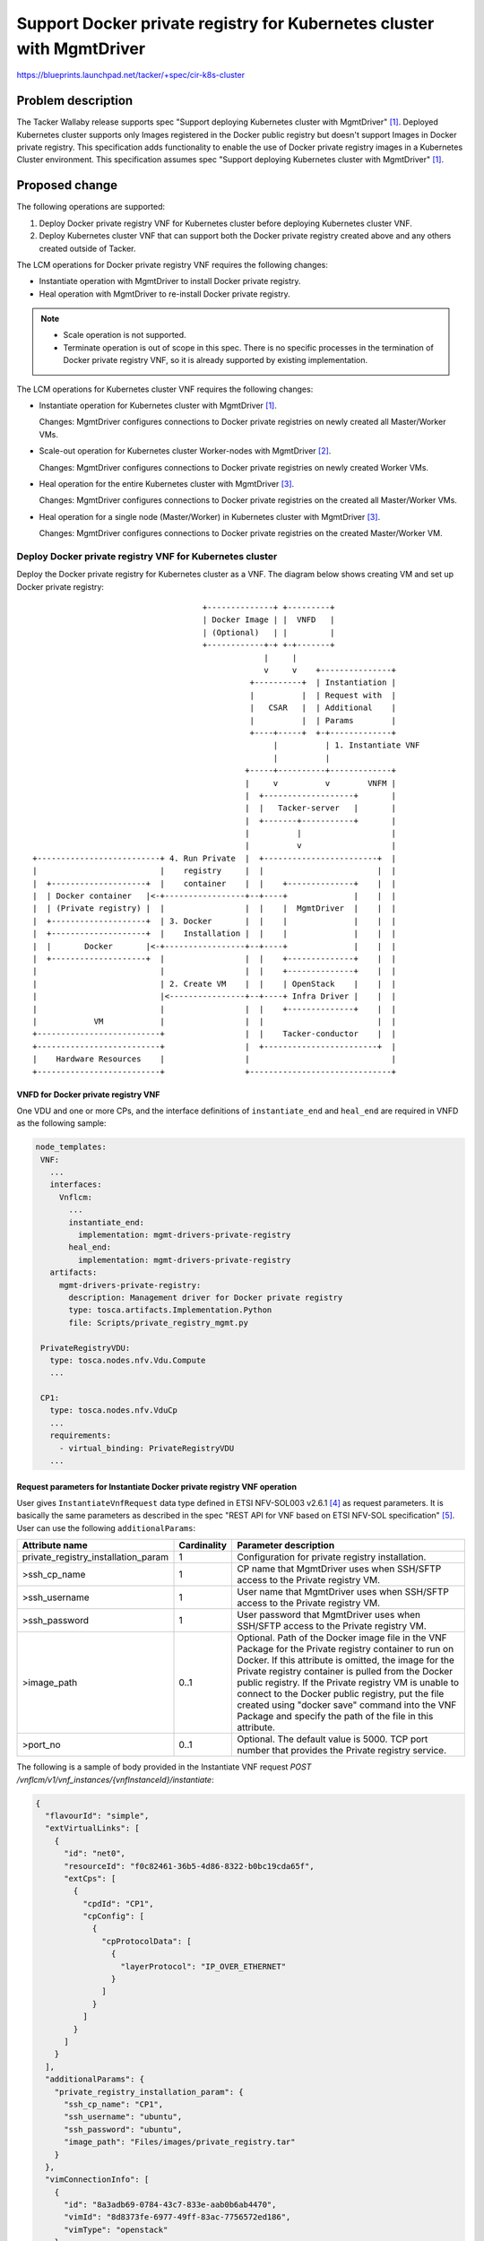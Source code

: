 ======================================================================
Support Docker private registry for Kubernetes cluster with MgmtDriver
======================================================================

https://blueprints.launchpad.net/tacker/+spec/cir-k8s-cluster

Problem description
===================

The Tacker Wallaby release supports spec "Support deploying Kubernetes
cluster with MgmtDriver" [#SPEC-K8S-CLUSTER]_.
Deployed Kubernetes cluster supports only Images registered in the Docker
public registry but doesn't support Images in Docker private registry.
This specification adds functionality to enable the use of Docker private
registry images in a Kubernetes Cluster environment.
This specification assumes spec "Support deploying Kubernetes cluster with
MgmtDriver" [#SPEC-K8S-CLUSTER]_.

Proposed change
===============

The following operations are supported:

#. Deploy Docker private registry VNF for Kubernetes cluster before deploying
   Kubernetes cluster VNF.

#. Deploy Kubernetes cluster VNF that can support both the Docker private
   registry created above and any others created outside of Tacker.

The LCM operations for Docker private registry VNF requires the following
changes:

+ Instantiate operation with MgmtDriver to install Docker private registry.

+ Heal operation with MgmtDriver to re-install Docker private registry.

.. note::

  + Scale operation is not supported.
  + Terminate operation is out of scope in this spec. There is no specific
    processes in the termination of Docker private registry VNF, so it is
    already supported by existing implementation.

The LCM operations for Kubernetes cluster VNF requires the following changes:

+ Instantiate operation for Kubernetes cluster with
  MgmtDriver [#SPEC-K8S-CLUSTER]_.

  Changes: MgmtDriver configures connections to Docker private registries on
  newly created all Master/Worker VMs.

+ Scale-out operation for Kubernetes cluster Worker-nodes with
  MgmtDriver [#SPEC-K8S-SCALE]_.

  Changes: MgmtDriver configures connections to Docker private registries on
  newly created Worker VMs.

+ Heal operation for the entire Kubernetes cluster with
  MgmtDriver [#SPEC-K8S-HEAL]_.

  Changes: MgmtDriver configures connections to Docker private registries on
  the created all Master/Worker VMs.

+ Heal operation for a single node (Master/Worker) in Kubernetes cluster with
  MgmtDriver [#SPEC-K8S-HEAL]_.

  Changes: MgmtDriver configures connections to Docker private registries on
  the created Master/Worker VM.


Deploy Docker private registry VNF for Kubernetes cluster
---------------------------------------------------------

Deploy the Docker private registry for Kubernetes cluster as a VNF.
The diagram below shows creating VM and set up Docker private registry:

::

                                      +--------------+ +---------+
                                      | Docker Image | |  VNFD   |
                                      | (Optional)   | |         |
                                      +------------+-+ +-+-------+
                                                   |     |
                                                   v     v    +---------------+
                                                +----------+  | Instantiation |
                                                |          |  | Request with  |
                                                |   CSAR   |  | Additional    |
                                                |          |  | Params        |
                                                +----+-----+  +-+-------------+
                                                     |          | 1. Instantiate VNF
                                                     |          |
                                               +-----+----------+-------------+
                                               |     v          v        VNFM |
                                               |  +-------------------+       |
                                               |  |   Tacker-server   |       |
                                               |  +-------+-----------+       |
                                               |          |                   |
                                               |          v                   |
  +--------------------------+ 4. Run Private  |  +------------------------+  |
  |                          |    registry     |  |                        |  |
  |  +--------------------+  |    container    |  |    +--------------+    |  |
  |  | Docker container   |<-+-----------------+--+----+              |    |  |
  |  | (Private registry) |  |                 |  |    |  MgmtDriver  |    |  |
  |  +--------------------+  | 3. Docker       |  |    |              |    |  |
  |  +--------------------+  |    Installation |  |    |              |    |  |
  |  |       Docker       |<-+-----------------+--+----+              |    |  |
  |  +--------------------+  |                 |  |    +--------------+    |  |
  |                          |                 |  |    +--------------+    |  |
  |                          | 2. Create VM    |  |    | OpenStack    |    |  |
  |                          |<----------------+--+----+ Infra Driver |    |  |
  |                          |                 |  |    +--------------+    |  |
  |            VM            |                 |  |                        |  |
  +--------------------------+                 |  |    Tacker-conductor    |  |
  +--------------------------+                 |  +------------------------+  |
  |    Hardware Resources    |                 |                              |
  +--------------------------+                 +------------------------------+


VNFD for Docker private registry VNF
^^^^^^^^^^^^^^^^^^^^^^^^^^^^^^^^^^^^

One VDU and one or more CPs, and the interface definitions of
``instantiate_end`` and ``heal_end`` are required in VNFD as the
following sample:

.. code-block:: yaml

   node_templates:
    VNF:
      ...
      interfaces:
        Vnflcm:
          ...
          instantiate_end:
            implementation: mgmt-drivers-private-registry
          heal_end:
            implementation: mgmt-drivers-private-registry
      artifacts:
        mgmt-drivers-private-registry:
          description: Management driver for Docker private registry
          type: tosca.artifacts.Implementation.Python
          file: Scripts/private_registry_mgmt.py

    PrivateRegistryVDU:
      type: tosca.nodes.nfv.Vdu.Compute
      ...

    CP1:
      type: tosca.nodes.nfv.VduCp
      ...
      requirements:
        - virtual_binding: PrivateRegistryVDU
      ...


Request parameters for Instantiate Docker private registry VNF operation
^^^^^^^^^^^^^^^^^^^^^^^^^^^^^^^^^^^^^^^^^^^^^^^^^^^^^^^^^^^^^^^^^^^^^^^^

User gives ``InstantiateVnfRequest`` data type defined in ETSI NFV-SOL003
v2.6.1 [#NFV-SOL003]_ as request parameters.
It is basically the same parameters as described in the spec "REST API for
VNF based on ETSI NFV-SOL specification" [#SPEC-SOL-REST-API]_.
User can use the following ``additionalParams``:

+-------------------------------------+-------------+-------------------------------------------------------------+
| Attribute name                      | Cardinality | Parameter description                                       |
+=====================================+=============+=============================================================+
| private_registry_installation_param | 1           | Configuration for private registry installation.            |
+-------------------------------------+-------------+-------------------------------------------------------------+
| >ssh_cp_name                        | 1           | CP name that MgmtDriver uses when SSH/SFTP access to        |
|                                     |             | the Private registry VM.                                    |
+-------------------------------------+-------------+-------------------------------------------------------------+
| >ssh_username                       | 1           | User name that MgmtDriver uses when SSH/SFTP access to      |
|                                     |             | the Private registry VM.                                    |
+-------------------------------------+-------------+-------------------------------------------------------------+
| >ssh_password                       | 1           | User password that MgmtDriver uses when SSH/SFTP access to  |
|                                     |             | the Private registry VM.                                    |
+-------------------------------------+-------------+-------------------------------------------------------------+
| >image_path                         | 0..1        | Optional. Path of the Docker image file in the VNF Package  |
|                                     |             | for the Private registry container to run on Docker.        |
|                                     |             | If this attribute is omitted, the image for the Private     |
|                                     |             | registry container is pulled from the Docker public         |
|                                     |             | registry.                                                   |
|                                     |             | If the Private registry VM is unable to connect to          |
|                                     |             | the Docker public registry, put the file created using      |
|                                     |             | "docker save" command into the VNF Package and specify      |
|                                     |             | the path of the file in this attribute.                     |
+-------------------------------------+-------------+-------------------------------------------------------------+
| >port_no                            | 0..1        | Optional. The default value is 5000.                        |
|                                     |             | TCP port number that provides the Private registry service. |
+-------------------------------------+-------------+-------------------------------------------------------------+

The following is a sample of body provided in the Instantiate VNF request
`POST /vnflcm/v1/vnf_instances/{vnfInstanceId}/instantiate`:

.. code-block:: json

    {
      "flavourId": "simple",
      "extVirtualLinks": [
        {
          "id": "net0",
          "resourceId": "f0c82461-36b5-4d86-8322-b0bc19cda65f",
          "extCps": [
            {
              "cpdId": "CP1",
              "cpConfig": [
                {
                  "cpProtocolData": [
                    {
                      "layerProtocol": "IP_OVER_ETHERNET"
                    }
                  ]
                }
              ]
            }
          ]
        }
      ],
      "additionalParams": {
        "private_registry_installation_param": {
          "ssh_cp_name": "CP1",
          "ssh_username": "ubuntu",
          "ssh_password": "ubuntu",
          "image_path": "Files/images/private_registry.tar"
        }
      },
      "vimConnectionInfo": [
        {
          "id": "8a3adb69-0784-43c7-833e-aab0b6ab4470",
          "vimId": "8d8373fe-6977-49ff-83ac-7756572ed186",
          "vimType": "openstack"
        }
      ]
    }


Sequence for Instantiate Docker private registry VNF operation
^^^^^^^^^^^^^^^^^^^^^^^^^^^^^^^^^^^^^^^^^^^^^^^^^^^^^^^^^^^^^^

.. seqdiag::

  seqdiag {
    node_width = 80;
    edge_length = 100;

    "Client"
    "Tacker-server"
    "Tacker-conductor"
    "VnfLcmDriver"
    "OpenStackInfraDriver"
    "Heat"
    "MgmtDriver"
    "VnfInstance(Tacker DB)"
    "RemoteCommandExecutor"
    "SFTPClient"

    Client -> "Tacker-server"
      [label = "POST /vnf_instances/{vnfInstanceId}/instantiate"];
    Client <-- "Tacker-server"
      [label = "Response 202 Accepted"];
    "Tacker-server" -> "Tacker-conductor"
      [label = "trigger asynchronous task"];

    "Tacker-conductor" -> "VnfLcmDriver"
      [label = "execute VnfLcmDriver"];
    "VnfLcmDriver" -> "OpenStackInfraDriver"
      [label = "execute OpenStackInfraDriver"];
    "OpenStackInfraDriver" -> "Heat"
      [label = "create stack"];
    "OpenStackInfraDriver" <-- "Heat"
      [label = "return stack id"];
    "VnfLcmDriver" <-- "OpenStackInfraDriver"
      [label = "return instance_id"];

    "VnfLcmDriver" -> "MgmtDriver"
      [label = "instantiate_end"];
    "MgmtDriver" -> "VnfInstance(Tacker DB)"
      [label = "get stack id"];
    "MgmtDriver" <-- "VnfInstance(Tacker DB)"
      [label = ""];
    "MgmtDriver" -> "Heat"
      [label = "get SSH/SFTP IP address using stack id"];
    "MgmtDriver" <-- "Heat"
      [label = ""];
    "MgmtDriver" -> "RemoteCommandExecutor"
      [label = "install Docker on the VM"];
    "MgmtDriver" <-- "RemoteCommandExecutor"
      [label = ""];
    "MgmtDriver" -> "SFTPClient"
      [label = "transfer a Docker image file to the VM if specified by request parameter"];
    "MgmtDriver" <-- "SFTPClient"
      [label = ""];
    "MgmtDriver" -> "RemoteCommandExecutor"
      [label = "run Private registry container on Docker"];
    "MgmtDriver" <-- "RemoteCommandExecutor"
      [label = ""];
    "VnfLcmDriver" <-- "MgmtDriver"
      [label = ""];
    "Tacker-conductor" <-- "VnfLcmDriver"
      [label = ""];

  }

The procedure consists of the following steps as illustrated in
above sequence:

#. Client sends a POST Instantiate VNF request.

#. It is basically the same sequence as described in the "2) Flow of
   Instantiation of
   a VNF instance" chapter of spec "REST API for VNF based on ETSI NFV-SOL
   specification" [#SPEC-SOL-REST-API]_,
   except for the MgmtDriver.

#. The following processes are performed in ``instantiate_end``.

   #. MgmtDriver gets IP address of Private registry VM from Heat.
   #. MgmtDriver installs Docker on Private registry VM.
   #. MgmtDriver transfers a Docker image file to Private registry VM if
      specified by request parameter "image_path".
   #. MgmtDriver uses a Docker image to run Private registry container
      on Docker.

      MgmtDriver uses a command like the following to start the Private
      registry container:

      .. code-block::

         sudo docker run -d -p 5000:5000 -v /home/ubuntu/registry:/var/lib/registry --restart=always --name private_registry registry:latest

      .. note::

        The Docker image name for the Private registry container is
        ``registry``.
        If the request parameter "image_path" is specified, "docker load"
        command is used to load the ``registry`` image from the transferred
        image file.
        If the request parameter "image_path" is omitted, "docker pull"
        command is used to pull the ``registry`` image from the Docker
        public registry.

      .. note::

        The above sample command assumes that the OS of the Private
        registry VM is Ubuntu 20.04.


Heal operation for Docker private registry VNF with MgmtDriver
--------------------------------------------------------------

The diagram below shows the Heal VNF operation for Docker private
registry VNF:

::

                                                    +--------------+
                                                    | Heal Request |
                                                    +-+------------+
                                                      | 1. Heal VNF
                                                      |
                                                +-----+------------------------+
                                                |     v                   VNFM |
                                                |  +-------------------+       |
                                                |  |   Tacker-server   |       |
                                                |  +-------+-----------+       |
                                                |          |                   |
  +--------------------------+                  |          v                   |
  |                          | 5. Run Private   |  +------------------------+  |
  |                          |    registry      |  |                        |  |
  |  +--------------------+  |    container     |  |    +--------------+    |  |
  |  | Docker container   |<-+------------------+--+----+              |    |  |
  |  | (Private registry) |  |                  |  |    |  MgmtDriver  |    |  |
  |  +--------------------+  | 4. Docker        |  |    |              |    |  |
  |  +--------------------+  |    Installation  |  |    |              |    |  |
  |  |       Docker       |<-+------------------+--+----+              |    |  |
  |  +--------------------+  |                  |  |    +--------------+    |  |
  |                          | 3. Create new VM |  |    +--------------+    |  |
  |            VM            |<-----------------+--+----+ OpenStack    |    |  |
  +--------------------------+                  |  |    | Infra Driver |    |  |
                               2. Delete     +--+--+----+              |    |  |
  +--------------------------+    failed VM  |  |  |    +--------------+    |  |
  |            VM            |<--------------+  |  |                        |  |
  +--------------------------+                  |  |    Tacker-conductor    |  |
  +--------------------------+                  |  +------------------------+  |
  |    Hardware Resources    |                  |                              |
  +--------------------------+                  +------------------------------+


VNFD for Heal operation
^^^^^^^^^^^^^^^^^^^^^^^

Same as "VNFD for Docker private registry VNF" chapter.

Request parameters for Heal Docker private registry VNF operation
^^^^^^^^^^^^^^^^^^^^^^^^^^^^^^^^^^^^^^^^^^^^^^^^^^^^^^^^^^^^^^^^^

Same parameters as described in the spec "REST API for VNF based on
ETSI NFV-SOL specification" [#SPEC-SOL-REST-API]_.

Sequence for Heal Docker private registry VNF operation
^^^^^^^^^^^^^^^^^^^^^^^^^^^^^^^^^^^^^^^^^^^^^^^^^^^^^^^

.. seqdiag::

  seqdiag {
    node_width = 80;
    edge_length = 100;

    "Client"
    "Tacker-server"
    "Tacker-conductor"
    "VnfLcmDriver"
    "OpenStackInfraDriver"
    "Heat"
    "MgmtDriver"
    "VnfInstance(Tacker DB)"
    "RemoteCommandExecutor"
    "SFTPClient"

    Client -> "Tacker-server"
      [label = "POST /vnf_instances/{vnfInstanceId}/heal"];
    Client <-- "Tacker-server"
      [label = "Response 202 Accepted"];
    "Tacker-server" -> "Tacker-conductor"
      [label = "trigger asynchronous task"];

    "Tacker-conductor" -> "VnfLcmDriver"
      [label = "execute VnfLcmDriver"];
    "VnfLcmDriver" -> "OpenStackInfraDriver"
      [label = "execute OpenStackInfraDriver"];
    "OpenStackInfraDriver" -> "Heat"
      [label = "resource mark unhealthy"];
    "OpenStackInfraDriver" <-- "Heat"
      [label = ""];
    "OpenStackInfraDriver" -> "Heat"
      [label = "update stack"];
    "OpenStackInfraDriver" <-- "Heat"
      [label = ""];
    "VnfLcmDriver" <-- "OpenStackInfraDriver"
      [label = ""];

    "VnfLcmDriver" -> "MgmtDriver"
      [label = "heal_end"];
    "MgmtDriver" -> "VnfInstance(Tacker DB)"
      [label = "get stack id"];
    "MgmtDriver" <-- "VnfInstance(Tacker DB)"
      [label = ""];
    "MgmtDriver" -> "Heat"
      [label = "get SSH/SFTP IP address using stack id"];
    "MgmtDriver" <-- "Heat"
      [label = ""];
    "MgmtDriver" -> "VnfInstance(Tacker DB)"
      [label = "get additionalParams of Instantiate VNF request"];
    "MgmtDriver" <-- "VnfInstance(Tacker DB)"
      [label = ""];
    "MgmtDriver" -> "RemoteCommandExecutor"
      [label = "install Docker on the VM"];
    "MgmtDriver" <-- "RemoteCommandExecutor"
      [label = ""];
    "MgmtDriver" -> "SFTPClient"
      [label = "transfer a Docker image file to the VM if specified by Instantiate VNF request parameter"];
    "MgmtDriver" <-- "SFTPClient"
      [label = ""];
    "MgmtDriver" -> "RemoteCommandExecutor"
      [label = "run Private registry container on Docker"];
    "MgmtDriver" <-- "RemoteCommandExecutor"
      [label = ""];
    "VnfLcmDriver" <-- "MgmtDriver"
      [label = ""];
    "Tacker-conductor" <-- "VnfLcmDriver"
      [label = ""];

  }

The procedure consists of the following steps as illustrated in
above sequence:

#. Client sends a POST Heal VNF request.

#. It is basically the same sequence as described in the "3) Flow of Heal
   of a VNF instance"
   chapter of spec "REST API for VNF based on ETSI NFV-SOL
   specification" [#SPEC-SOL-REST-API]_,
   except for the MgmtDriver.

#. The following processes are performed in ``heal_end``.

   #. MgmtDriver gets IP address of the new Private registry VM from Heat.
   #. MgmtDriver gets ``additionalParams`` of Instantiate VNF request from
      VnfInstance(Tacker DB).
   #. MgmtDriver installs Docker on the new Private registry VM.
   #. MgmtDriver transfers a Docker image file to the new Private registry VM
      if specified by Instantiate VNF request parameter "image_path".
   #. MgmtDriver uses a Docker image to run the Private registry container
      on Docker.


Deploy Kubernetes cluster VNF that can connect to Docker private registries
---------------------------------------------------------------------------

Add the function to connect to Docker private registries based on
spec "Support deployment Kubernetes cluster with
MgmtDriver" [#SPEC-K8S-CLUSTER]_.

The diagram below shows creating Kubernetes cluster and configure
connections to Docker private registries:

::

                                         +---------+ +---------+
                                         | Cluster | |         |
                                         | Install | |  VNFD   |
                                         | Script  | |         |
                     +----------------+  +-------+-+ +-+-------+
                     | CA certificate +--+       |     |
                     +----------------+  |       v     v
                      +---------------+  |    +----------+  +---------------+
                      | LCM operation |  +--->|          |  | Instantiation |
                      | UserData      +------>|   CSAR   |  | Request with  |
                      +---------------+       |          |  | Additional    |
                         +------------+  +--->|          |  | Params        |
                         | Heat       |  |    +----+-----+  +-+-------------+
                         | Template   +--+         |          | 1. Instantiate VNF
                         | (Base HOT) |            |          |
                         +------------+      +-----+----------+-------------+
                                             |     v          v        VNFM |
                                             |  +------------------+        |
                                             |  |   Tacker-server  |        |
                                             |  +-------+----------+        |
          3. Kubernetes Cluster              |          |                   |
             Installation                    |          v                   |
          4. Configure connections           |  +------------------------+  |
             to Docker private registries    |  |    +--------------+    |  |
          +-------------+--------------------+--+----+  MgmtDriver  |    |  |
          |             |                    |  |    +--------------+    |  |
  +-------+-------------+--------+           |  |                        |  |
  |       |             |        |           |  |                        |  |
  |  +----+-----+  +----+-----+  |           |  |                        |  |
  |  |    v     |  |    v     |  |           |  |    +--------------+    |  |
  |  | +------+ |  | +------+ |  |           |  |    | OpenStack    |    |  |
  |  | |Worker| |  | |Master| |<-+-----------+--+----+ Infra Driver |    |  |
  |  | +------+ |  | +------+ |  | 2. Create |  |    +--------------+    |  |
  |  |    VM    |  |    VM    |  |    VMs    |  |                        |  |
  |  +----------+  +----------+  |           |  |                        |  |
  +------------------------------+           |  |    Tacker-conductor    |  |
  +------------------------------+           |  +------------------------+  |
  |      Hardware Resources      |           |                              |
  +------------------------------+           +------------------------------+


VNFD for Kubernetes cluster VNF
^^^^^^^^^^^^^^^^^^^^^^^^^^^^^^^

No change from user guide "How to use Mgmt Driver for deploying Kubernetes
Cluster" [#USER-GUIDE-K8S-CLUSTER]_.


Request parameters with Docker private registries
^^^^^^^^^^^^^^^^^^^^^^^^^^^^^^^^^^^^^^^^^^^^^^^^^

Add the following attributes to ``additionalParams`` described in the user
guide "How to use Mgmt Driver for deploying Kubernetes
Cluster" [#USER-GUIDE-K8S-CLUSTER]_.

+-----------------------------------+-------------+-------------------------------------------------------------------------------------+
| Attribute name                    | Cardinality | Parameter description                                                               |
+===================================+=============+=====================================================================================+
| k8s_cluster_installation_param    | 1           | Configuration for Kubernetes cluster installation.                                  |
+-----------------------------------+-------------+-------------------------------------------------------------------------------------+
| >private_registry_connection_info | 0..N        | Optional. Configuring to connect to Docker private                                  |
|                                   |             | registries.                                                                         |
+-----------------------------------+-------------+-------------------------------------------------------------------------------------+
| >>connection_type                 | 1           | | Type of connection. Set one of the following values.                              |
|                                   |             | | 0 : HTTP, 1 : HTTPS                                                               |
|                                   |             | | Set to 0 if connecting to the deployed Docker private registry VNF                |
|                                   |             |   or a Docker private registry outside of Tacker over HTTP.                         |
|                                   |             | | Set to 1 if connecting to a Docker private registry outside of Tacker over HTTPS. |
+-----------------------------------+-------------+-------------------------------------------------------------------------------------+
| >>server                          | 1           | Server name of the Docker private registry to connect to.                           |
|                                   |             | For example, "192.168.0.10:5000"                                                    |
+-----------------------------------+-------------+-------------------------------------------------------------------------------------+
| >>username                        | 0..1        | Optional. Username to log in to the Docker private registry.                        |
+-----------------------------------+-------------+-------------------------------------------------------------------------------------+
| >>password                        | 0..1        | Optional. Password to log in to the Docker private registry.                        |
+-----------------------------------+-------------+-------------------------------------------------------------------------------------+
| >>certificate_path                | 0..1        | Optional. The path of the CA certificate file to use for                            |
|                                   |             | HTTPS connection.                                                                   |
+-----------------------------------+-------------+-------------------------------------------------------------------------------------+
| >>hosts_string                    | 0..1        | Optional. String to add to /etc/hosts.                                              |
|                                   |             | The base Kubernetes cluster environment does not have a                             |
|                                   |             | DNS server and must be added to /etc/hosts.                                         |
|                                   |             | The value consists of "<IP address> <FQDN>".                                        |
|                                   |             | For example, "192.168.0.20 registry.example.com"                                    |
+-----------------------------------+-------------+-------------------------------------------------------------------------------------+

The following is a sample of body provided in the Instantiate VNF request
`POST /vnflcm/v1/vnf_instances/{vnfInstanceId}/instantiate`:

.. code-block:: json

    {
      "flavourId": "simple",
      "additionalParams": {
        "k8s_cluster_installation_param": {
          "script_path": "Scripts/install_k8s_cluster.sh",
          "vim_name": "kubernetes_vim",
          "master_node": {
            "aspect_id": "master_instance",
            "ssh_cp_name": "masterNode_CP1",
            "nic_cp_name": "masterNode_CP1",
            "username": "ubuntu",
            "password": "ubuntu",
            "pod_cidr": "192.168.3.0/24",
            "cluster_cidr": "10.199.187.0/24",
            "cluster_cp_name": "masterNode_CP1"
          },
          "worker_node": {
            "aspect_id": "worker_instance",
            "ssh_cp_name": "workerNode_CP2",
            "nic_cp_name": "workerNode_CP2",
            "username": "ubuntu",
            "password": "ubuntu"
          },
          "proxy": {
            "http_proxy": "http://user1:password1@host1:port1",
            "https_proxy": "https://user2:password2@host2:port2",
            "no_proxy": "192.168.246.0/24,10.0.0.1,registry.example.com",
            "k8s_node_cidr": "192.168.0.0/24"
          },
          "private_registry_connection_info": [
            {
              "connection_type": "0",
              "server": "192.168.0.10:5000"
            },
            {
              "connection_type": "1",
              "server": "registry.example.com",
              "username": "user01",
              "password": "user01",
              "certificate_path": "Files/registries/ca.crt",
              "hosts_string": "192.168.0.20 registry.example.com"
            }
          ]
        },
        "lcm-operation-user-data": "./UserData/k8s_cluster_user_data.py",
        "lcm-operation-user-data-class": "KubernetesClusterUserData"
      },
      "extVirtualLinks": [
        {
          "id": "net0_master",
          "resourceId": "f0c82461-36b5-4d86-8322-b0bc19cda65f",
          "extCps": [
            {
              "cpdId": "masterNode_CP1",
              "cpConfig": [
                {
                  "cpProtocolData": [
                    {
                      "layerProtocol": "IP_OVER_ETHERNET"
                    }
                  ]
                }
              ]
            }
          ]
        },
        {
          "id": "net0_worker",
          "resourceId": "f0c82461-36b5-4d86-8322-b0bc19cda65f",
          "extCps": [
            {
              "cpdId": "workerNode_CP2",
              "cpConfig": [
                {
                  "cpProtocolData": [
                    {
                      "layerProtocol": "IP_OVER_ETHERNET"
                    }
                  ]
                }
              ]
            }
          ]
        }
      ],
      "vimConnectionInfo": [
        {
          "id": "8a3adb69-0784-43c7-833e-aab0b6ab4470",
          "vimId": "8d8373fe-6977-49ff-83ac-7756572ed186",
          "vimType": "openstack"
        }
      ]
    }


Sequence for Instantiate Kubernetes cluster VNF with Docker private registries
^^^^^^^^^^^^^^^^^^^^^^^^^^^^^^^^^^^^^^^^^^^^^^^^^^^^^^^^^^^^^^^^^^^^^^^^^^^^^^

.. seqdiag::

  seqdiag {
    node_width = 80;
    edge_length = 100;

    "Client"
    "Tacker-server"
    "Tacker-conductor"
    "VnfLcmDriver"
    "OpenStackInfraDriver"
    "Heat"
    "MgmtDriver"
    "VnfInstance(Tacker DB)"
    "RemoteCommandExecutor"
    "SFTPClient"
    "NfvoPlugin"

    Client -> "Tacker-server"
      [label = "POST /vnf_instances/{vnfInstanceId}/instantiate"];
    Client <-- "Tacker-server"
      [label = "Response 202 Accepted"];
    "Tacker-server" -> "Tacker-conductor"
      [label = "trigger asynchronous task"];

   "Tacker-conductor" -> "VnfLcmDriver"
      [label = "execute VnfLcmDriver"];
    "VnfLcmDriver" -> "OpenStackInfraDriver"
      [label = "execute OpenStackInfraDriver"];
    "OpenStackInfraDriver" -> "Heat"
      [label = "create stack"];
    "OpenStackInfraDriver" <-- "Heat"
      [label = "return stack id"];
    "VnfLcmDriver" <-- "OpenStackInfraDriver"
      [label = "return instance_id"];

    "VnfLcmDriver" -> "MgmtDriver"
      [label = "instantiate_end"];
    "MgmtDriver" -> "VnfInstance(Tacker DB)"
      [label = "get stack id"];
    "MgmtDriver" <-- "VnfInstance(Tacker DB)"
      [label = ""];
    "MgmtDriver" -> "Heat"
      [label = "get SSH/SFTP IP addresses and Kubernetes addresses using stack id"];
    "MgmtDriver" <-- "Heat"
      [label = ""];
    "MgmtDriver" -> "RemoteCommandExecutor"
      [label = "install Kubernetes and create cluster on new Master/Worker VMs"];
    "MgmtDriver" <-- "RemoteCommandExecutor"
      [label = ""];
    "MgmtDriver" -> "RemoteCommandExecutor"
      [label = "get identification token from Kubernetes cluster"];
    "MgmtDriver" <-- "RemoteCommandExecutor"
      [label = ""];
    "MgmtDriver" -> "SFTPClient"
      [label = "transfer CA certificate files to all Master/Worker VMs if specified by request parameter"];
    "MgmtDriver" <-- "SFTPClient"
      [label = ""];
    "MgmtDriver" -> "RemoteCommandExecutor"
      [label = "configure connections to the Docker private registries on all Master/Worker VMs"];
    "MgmtDriver" <-- "RemoteCommandExecutor"
      [label = ""];
    "MgmtDriver" -> "NfvoPlugin"
      [label = "register Kubernetes VIM to tacker"];
    "MgmtDriver" <-- "NfvoPlugin"
      [label = ""]
    "MgmtDriver" -> "VnfInstance(Tacker DB)"
      [label = "append Kubernetes cluster VIM info to VimConnectionInfo"]
    "MgmtDriver" <-- "VnfInstance(Tacker DB)"
      [label = ""]
    "VnfLcmDriver" <-- "MgmtDriver"
      [label = ""];
    "Tacker-conductor" <-- "VnfLcmDriver"
      [label = ""];

  }

The procedure consists of the following steps as illustrated in
above sequence.

#. Client sends a POST Instantiate VNF request.

#. It is basically the same sequence as described in spec "Support deployment
   Kubernetes cluster with MgmtDriver" [#SPEC-K8S-CLUSTER]_,
   except for following additional processes.

#. The following processes are added to ``instantiate_end``.

   #. MgmtDriver transfers CA certificate files to all Master/Worker VMs if
      specified by request parameter.
   #. MgmtDriver configure connections to the Docker private registries on all
      Master/Worker VMs.


Scale-out operation for Kubernetes cluster Worker-nodes with MgmtDriver
-----------------------------------------------------------------------

Add the function to connect to Docker private registries based on
spec "Support scaling Kubernetes Worker-nodes with
Mgmtdriver" [#SPEC-K8S-SCALE]_.

The diagram below shows Scale-out VNF operation:

::

                                                             +---------------+
                                                             | Scale Request |
                                                             +--+------------+
                                                                | 1. Scale VNF
                                                                |    (Scale-out)
                                               +----------------+------------+
                                               |                v       VNFM |
                                               |  +------------------+       |
                                               |  |   Tacker-server  |       |
                                               |  +-------+----------+       |
               3. Kubernetes Cluster           |          |                  |
                  Installation                 |          v                  |
               4. Configure connections        |  +-----------------------+  |
                  to Docker private registries |  |    +-------------+    |  |
                        +----------------------+--+----+ MgmtDriver  |    |  |
                        |                      |  |    +-------------+    |  |
  +---------------------+--------+             |  |                       |  |
  |                     |        |             |  |                       |  |
  |  +----------+  +----+-----+  |             |  |                       |  |
  |  |          |  |    v     |  | 2. Add      |  |    +-------------+    |  |
  |  | +------+ |  | +------+ |  |    new VM   |  |    | OpenStack   |    |  |
  |  | |Master| |  | |Worker| |<-+-------------+--+----+ InfraDriver |    |  |
  |  | +------+ |  | +------+ |  |             |  |    +-------------+    |  |
  |  |    VM    |  |    VM    |  |             |  |                       |  |
  |  +----------+  +----------+  |             |  |                       |  |
  |                +----------+  |             |  |                       |  |
  |                | +------+ |  |             |  |                       |  |
  |                | |Worker| |  |             |  |                       |  |
  |                | +------+ |  |             |  |                       |  |
  |                |    VM    |  |             |  |                       |  |
  |                +----------+  |             |  |                       |  |
  +------------------------------+             |  |    Tacker-conductor   |  |
  +------------------------------+             |  +-----------------------+  |
  |      Hardware Resources      |             |                             |
  +------------------------------+             +-----------------------------+


VNFD for Scaling operation
^^^^^^^^^^^^^^^^^^^^^^^^^^

No change from spec "Support scaling Kubernetes Worker-nodes with
Mgmtdriver" [#SPEC-K8S-SCALE]_.

Request parameters for Scaling operation
^^^^^^^^^^^^^^^^^^^^^^^^^^^^^^^^^^^^^^^^

No change from spec "Support scaling Kubernetes Worker-nodes with
Mgmtdriver" [#SPEC-K8S-SCALE]_.

Sequence for Scale-out operation
^^^^^^^^^^^^^^^^^^^^^^^^^^^^^^^^

.. seqdiag::

  seqdiag {
    node_width = 80;
    edge_length = 100;

    "Client"
    "Tacker-server"
    "Tacker-conductor"
    "VnfLcmDriver"
    "OpenStackInfraDriver"
    "Heat"
    "MgmtDriver"
    "VnfInstance(Tacker DB)"
    "RemoteCommandExecutor"
    "SFTPClient"

    Client -> "Tacker-server"
      [label = "POST /vnf_instances/{vnfInstanceId}/scale"];
    Client <-- "Tacker-server"
      [label = "Response 202 Accepted"];
    "Tacker-server" -> "Tacker-conductor"
      [label = "trigger asynchronous task"];
    "Tacker-conductor" -> "VnfLcmDriver"
      [label = "execute VnfLcmDriver"];
    "VnfLcmDriver" -> "OpenStackInfraDriver"
      [label = "execute OpenStackInfraDriver"];
    "OpenStackInfraDriver" -> "Heat"
      [label = "resource signal"];
    "OpenStackInfraDriver" <-- "Heat"
      [label = ""];
    "OpenStackInfraDriver" -> "Heat"
      [label = "update stack"];
    "OpenStackInfraDriver" <-- "Heat"
      [label = ""];
    "VnfLcmDriver" <-- "OpenStackInfraDriver"
      [label = ""];

    "VnfLcmDriver" -> "MgmtDriver"
      [label = "scale_end"];
    "MgmtDriver" -> "VnfInstance(Tacker DB)"
      [label = "get stack id"];
    "MgmtDriver" <-- "VnfInstance(Tacker DB)"
      [label = ""];
    "MgmtDriver" -> "Heat"
      [label = "get the new VM info created by scale out operation"];
    "MgmtDriver" <-- "Heat"
      [label = ""];
    "MgmtDriver" -> "RemoteCommandExecutor"
      [label = "install Kubernetes and join cluster on the new Worker VM"];
    "MgmtDriver" <-- "RemoteCommandExecutor"
      [label = ""];
    "MgmtDriver" -> "VnfInstance(Tacker DB)"
      [label = "get private_registry_connection_info of Instantiate VNF request"];
    "MgmtDriver" <-- "VnfInstance(Tacker DB)"
      [label = ""];
    "MgmtDriver" -> "SFTPClient"
      [label = "transfer CA certificate files to the new Worker VM if specified by Instantiate VNF request parameter"];
    "MgmtDriver" <-- "SFTPClient"
      [label = ""];
    "MgmtDriver" -> "RemoteCommandExecutor"
      [label = "configure connections to Docker private registries on the new Worker VM"];
    "MgmtDriver" <-- "RemoteCommandExecutor"
      [label = ""];
    "VnfLcmDriver" <-- "MgmtDriver"
      [label = ""];
    "Tacker-conductor" <-- "VnfLcmDriver"
      [label = ""];

  }

The procedure consists of the following steps as illustrated in
above sequence.

#. Client sends a POST Scale VNF request.

#. It is basically the same sequence as described in spec "Support scaling
   Kubernetes Worker-nodes with Mgmtdriver" [#SPEC-K8S-SCALE]_,
   except for following additional processes.

#. The following processes are added to ``scale_end``.

   #. MgmtDriver gets ``private_registry_connection_info`` of Instantiate
      VNF request from VnfInstance(Tacker DB).
   #. MgmtDriver transfers CA certificate files to the new Worker VM if
      specified by Instantiate VNF request parameter.
   #. MgmtDriver configure connections to Docker private registries on the
      new Worker VM.


Heal operation for the entire Kubernetes cluster with MgmtDriver
----------------------------------------------------------------

Add the function to connect to Docker private registries based on
spec "Support Healing Kubernetes Master/Worker-nodes with
Mgmtdriver" [#SPEC-K8S-HEAL]_.

The diagram below shows Heal VNF (entire Kubernetes cluster) operation:

::

                                                             +--------------+
                                                             | Heal Request |
                                                             +-+------------+
                                                               | 1. Heal VNF
                                                               |
                                              +----------------+------------+
                                              |                v       VNFM |
                                              |  +-------------------+      |
                                              |  |   Tacker-server   |      |
                                              |  +---------+---------+      |
             5. Kubernetes Cluster            |            |                |
                Installation                  |            v                |
             6. Configure connections         |  +-----------------------+  |
                to Docker private registries  |  |    +-------------+    |  |
          +-------------+---------------------+--+----+ MgmtDriver  |    |  |
          |             |                     |  |    +-------------+    |  |
          |             |                     |  |  2. Delete old        |  |
          |             |                     |  |  Kubernetes cluster   |  |
          |             |                     |  |  information          |  |
          |             |                     |  |  7. Register new      |  |
  +-------+-------------+--------+            |  |  Kubernetes cluster   |  |
  |       |             |        |            |  |  information          |  |
  |  +----+-----+  +----+-----+  |            |  |                       |  |
  |  |    v     |  |    v     |  | 4. Create  |  |    +-------------+    |  |
  |  | +------+ |  | +------+ |  | new VMs    |  |    | OpenStack   |    |  |
  |  | |Master| |  | |Worker| |  |<-----------+--+----+ InfraDriver |    |  |
  |  | +------+ |  | +------+ |  |            |  |    +---+---------+    |  |
  |  |    VM    |  |    VM    |  |            |  |        |              |  |
  |  +----------+  +----------+  |            |  |        |              |  |
  |   Kubernetes cluster(new)    |            |  |        |              |  |
  +------------------------------+            |  |        |              |  |
  +------------------------------+            |  |        |              |  |
  |  +----------+  +----------+  | 3. Delete  |  |        |              |  |
  |  | +------+ |  | +------+ |  | failed VMs |  |        |              |  |
  |  | |Master| |  | |Worker| |  |<-----------+--+--------+              |  |
  |  | +------+ |  | +------+ |  |            |  |                       |  |
  |  |    VM    |  |    VM    |  |            |  |                       |  |
  |  +----------+  +----------+  |            |  |                       |  |
  |   Kubernetes cluster(old)    |            |  |                       |  |
  +------------------------------+            |  |   Tacker-conductor    |  |
  +------------------------------+            |  +-----------------------+  |
  |      Hardware Resources      |            |                             |
  +------------------------------+            +-----------------------------+


VNFD for Healing operation
^^^^^^^^^^^^^^^^^^^^^^^^^^

No change from spec "Support Healing Kubernetes Master/Worker-nodes with
Mgmtdriver" [#SPEC-K8S-HEAL]_.

Request parameters for Healing operation
^^^^^^^^^^^^^^^^^^^^^^^^^^^^^^^^^^^^^^^^

No change from spec "Support Healing Kubernetes Master/Worker-nodes with
Mgmtdriver" [#SPEC-K8S-HEAL]_.

Sequence for Healing (entire Kubernetes cluster) operation
^^^^^^^^^^^^^^^^^^^^^^^^^^^^^^^^^^^^^^^^^^^^^^^^^^^^^^^^^^

.. seqdiag::

  seqdiag {
    node_width = 80;
    edge_length = 100;

    "Client"
    "Tacker-server"
    "Tacker-conductor"
    "VnfLcmDriver"
    "OpenStackInfraDriver"
    "Heat"
    "MgmtDriver"
    "VnfInstance(Tacker DB)"
    "RemoteCommandExecutor"
    "SFTPClient"
    "NfvoPlugin"

    Client -> "Tacker-server"
      [label = "POST /vnf_instances/{vnfInstanceId}/heal"];
    Client <-- "Tacker-server"
      [label = "Response 202 Accepted"];
    "Tacker-server" -> "Tacker-conductor"
      [label = "trigger asynchronous task"];

    "Tacker-conductor" -> "VnfLcmDriver"
      [label = "execute VnfLcmDriver"];
    "VnfLcmDriver" -> "MgmtDriver"
      [label = "heal_start"];
    "MgmtDriver" -> "NfvoPlugin"
      [label = "delete the failed VIM information"];
    "MgmtDriver" <-- "NfvoPlugin"
      [label = ""];
    "MgmtDriver" -> "VnfInstance(Tacker DB)"
      [label = "Clear the old Kubernetes cluster information stored in the vim_connection_info of the VNF Instance"];
    "MgmtDriver" <-- "VnfInstance(Tacker DB)"
      [label = ""];
    "VnfLcmDriver" <-- "MgmtDriver"
      [label = ""];

    "VnfLcmDriver" -> "OpenStackInfraDriver"
      [label = "execute OpenStackInfraDriver"];
    "OpenStackInfraDriver" -> "Heat"
      [label = "delete stack"];
    "OpenStackInfraDriver" <-- "Heat"
      [label = ""];
    "OpenStackInfraDriver" -> "Heat"
      [label = "create stack"];
    "OpenStackInfraDriver" <-- "Heat"
      [label = ""];
    "VnfLcmDriver" <-- "OpenStackInfraDriver"
      [label = ""];

    "VnfLcmDriver" -> "MgmtDriver"
      [label = "heal_end"];
    "MgmtDriver" -> "VnfInstance(Tacker DB)"
      [label = "get stack id"];
    "MgmtDriver" <-- "VnfInstance(Tacker DB)"
      [label = ""];
    "MgmtDriver" -> "Heat"
      [label = "get SSH/SFTP IP addresses and Kubernetes addresses using stack id"];
    "MgmtDriver" <-- "Heat"
      [label = ""];
    "MgmtDriver" -> "RemoteCommandExecutor"
      [label = "install Kubernetes and create cluster on new Master/Worker VMs"];
    "MgmtDriver" <-- "RemoteCommandExecutor"
      [label = ""];
    "MgmtDriver" -> "RemoteCommandExecutor"
      [label = "get identification token from Kubernetes cluster"];
    "MgmtDriver" <-- "RemoteCommandExecutor"
      [label = ""];
    "MgmtDriver" -> "VnfInstance(Tacker DB)"
      [label = "get private_registry_connection_info of Instantiate VNF request"];
    "MgmtDriver" <-- "VnfInstance(Tacker DB)"
      [label = ""];
    "MgmtDriver" -> "SFTPClient"
      [label = "transfer CA certificate files to all Master/Worker VMs if specified by Instantiate VNF request parameter"];
    "MgmtDriver" <-- "SFTPClient"
      [label = ""];
    "MgmtDriver" -> "RemoteCommandExecutor"
      [label = "configure connections to Docker private registries on all Master/Worker VMs"];
    "MgmtDriver" <-- "RemoteCommandExecutor"
      [label = ""];
    "MgmtDriver" -> "NfvoPlugin"
      [label = "register Kubernetes VIM to tacker"];
    "MgmtDriver" <-- "NfvoPlugin"
      [label = ""]
    "MgmtDriver" -> "VnfInstance(Tacker DB)"
      [label = "append Kubernetes cluster VIM info to VimConnectionInfo"]
    "MgmtDriver" <-- "VnfInstance(Tacker DB)"
      [label = ""]
    "VnfLcmDriver" <-- "MgmtDriver"
      [label = ""];
    "Tacker-conductor" <-- "VnfLcmDriver"
      [label = ""];

  }

The procedure consists of the following steps as illustrated in
above sequence.

#. Client sends a POST Heal VNF request.

#. It is basically the same sequence as described in spec "Support Healing
   Kubernetes Master/Worker-nodes with Mgmtdriver" [#SPEC-K8S-HEAL]_,
   except for following additional processes.

#. The following processes are added to ``heal_end``.

   #. MgmtDriver gets ``private_registry_connection_info`` of Instantiate VNF
      request from VnfInstance(Tacker DB).
   #. MgmtDriver transfers CA certificate files to all new Master/Worker VMs
      if specified by Instantiate VNF request parameter.
   #. MgmtDriver configure connections to Docker private registries on all new
      Master/Worker VMs.


Heal operation for a single node (Master/Worker) in Kubernetes cluster with MgmtDriver
--------------------------------------------------------------------------------------

Add the function to connect to Docker private registries based on
spec "Support Healing Kubernetes Master/Worker-nodes with
Mgmtdriver" [#SPEC-K8S-HEAL]_.

The diagram below shows Heal VNF (single node) operation:

::

                                                       +--------------+
                                                       | Heal Request |
                                                       +-+------------+
                                                         | 1. Heal VNF
                                                         |
                                        +----------------+------------+
                                        |                v       VNFM |
                                        |  +-------------------+      |
                                        |  |   Tacker-server   |      |
                                        |  +---------+---------+      |
        5. Kubernetes Cluster           |            |                |
           Installation                 |            v                |
        6. Configure connections        |  +-----------------------+  |
           to Docker private registries |  |    +-------------+    |  |
               +------------------------+--+----+ MgmtDriver  |    |  |
               |                        |  |    +------------++    |  |
               |                        |  |  2. Evacuating  |     |  |
               |                        |  |  Pods(Worker)   |     |  |
  +------------+------------+           |  |  and removing   |     |  |
  |            |            |           |  |  failed node    |     |  |
  |            |            |           |  |  from cluster   |     |  |
  |            |            |           |  | (Master/Worker) |     |  |
  |  +---------+---------+  |           |  |                 |     |  |
  |  |         v         |  | 4. Create |  | +-------------+ |     |  |
  |  | +---------------+ |  | new VM    |  | | OpenStack   | |     |  |
  |  | | Master/Worker | |<-+-----------+--+-+ InfraDriver | |     |  |
  |  | +---------------+ |  |           |  | +------+------+ |     |  |
  |  |         VM        |  |           |  |        |        |     |  |
  |  +-------------------+  |           |  |        |        |     |  |
  |  +-------------------+  | 3. Delete |  |        |        |     |  |
  |  | +---------------+ |  | failed VM |  |        |        |     |  |
  |  | | Master/Worker | |<-+-----------+--+--------+        |     |  |
  |  | +---------------+ |  |           |  |                 |     |  |
  |  |         VM        |<-+-----------+--+-----------------+     |  |
  |  +-------------------+  |           |  |                       |  |
  +-------------------------+           |  |   Tacker-conductor    |  |
  +-------------------------+           |  +-----------------------+  |
  |   Hardware Resources    |           |                             |
  +-------------------------+           +-----------------------------+


VNFD for Healing operation
^^^^^^^^^^^^^^^^^^^^^^^^^^

No change from spec "Support Healing Kubernetes Master/Worker-nodes with
Mgmtdriver" [#SPEC-K8S-HEAL]_.

Request parameters for Healing operation
^^^^^^^^^^^^^^^^^^^^^^^^^^^^^^^^^^^^^^^^

No change from spec "Support Healing Kubernetes Master/Worker-nodes with
Mgmtdriver" [#SPEC-K8S-HEAL]_.

Sequence for Healing (single node) operation
^^^^^^^^^^^^^^^^^^^^^^^^^^^^^^^^^^^^^^^^^^^^

.. seqdiag::

  seqdiag {
    node_width = 80;
    edge_length = 100;

    "Client"
    "Tacker-server"
    "Tacker-conductor"
    "VnfLcmDriver"
    "OpenStackInfraDriver"
    "Heat"
    "MgmtDriver"
    "VnfInstance(Tacker DB)"
    "RemoteCommandExecutor"
    "SFTPClient"

    Client -> "Tacker-server"
      [label = "POST /vnf_instances/{vnfInstanceId}/heal"];
    Client <-- "Tacker-server"
      [label = "Response 202 Accepted"];
    "Tacker-server" -> "Tacker-conductor"
      [label = "trigger asynchronous task"];

    "Tacker-conductor" -> "VnfLcmDriver"
      [label = "execute VnfLcmDriver"];
    "VnfLcmDriver" -> "MgmtDriver"
      [label = "heal_start"];
    "MgmtDriver" -> "VnfInstance(Tacker DB)"
      [label = "get the vim connection info"];
    "MgmtDriver" <-- "VnfInstance(Tacker DB)"
      [label = ""];
    "MgmtDriver" -> "MgmtDriver"
      [label = "get the vm info to be deleted by the request data"];
    "MgmtDriver" -> "RemoteCommandExecutor"
      [label = "(Worker only)evacuating the pod running on the failed VM to another worker node"];
    "MgmtDriver" <-- "RemoteCommandExecutor"
      [label = ""];
    "MgmtDriver" -> "RemoteCommandExecutor"
      [label = "remove the failed node from cluster"];
    "MgmtDriver" <-- "RemoteCommandExecutor"
      [label = ""];
    "MgmtDriver" -> "RemoteCommandExecutor"
      [label = "(Master only)remove the failed node from HA proxy"];
    "MgmtDriver" <-- "RemoteCommandExecutor"
      [label = ""];
    "VnfLcmDriver" <-- "MgmtDriver"
      [label = ""];

    "VnfLcmDriver" -> "OpenStackInfraDriver"
      [label = "execute OpenStackInfraDriver"];
    "OpenStackInfraDriver" -> "Heat"
      [label = "resource mark unhealthy"];
    "OpenStackInfraDriver" <-- "Heat"
      [label = ""];
    "OpenStackInfraDriver" -> "Heat"
      [label = "update stack"];
    "OpenStackInfraDriver" <-- "Heat"
      [label = ""];
    "VnfLcmDriver" <-- "OpenStackInfraDriver"
      [label = ""];

    "VnfLcmDriver" -> "MgmtDriver"
      [label = "heal_end"];
    "MgmtDriver" -> "VnfInstance(Tacker DB)"
      [label = "get stack id"];
    "MgmtDriver" <-- "VnfInstance(Tacker DB)"
      [label = ""];
    "MgmtDriver" -> "Heat"
      [label = "get the new VM info created by Heal operation"];
    "MgmtDriver" <-- "Heat"
      [label = ""];
    "MgmtDriver" -> "RemoteCommandExecutor"
      [label = "install Kubernetes and join cluster on the new VM"];
    "MgmtDriver" <-- "RemoteCommandExecutor"
      [label = ""];
    "MgmtDriver" -> "RemoteCommandExecutor"
      [label = "(Master only)Changes HA proxy configuration"];
    "MgmtDriver" <-- "RemoteCommandExecutor"
      [label = ""];
    "MgmtDriver" -> "VnfInstance(Tacker DB)"
      [label = "get private_registry_connection_info of Instantiate VNF request"];
    "MgmtDriver" <-- "VnfInstance(Tacker DB)"
      [label = ""];
    "MgmtDriver" -> "SFTPClient"
      [label = "transfer CA certificate files to the new VM if specified by Instantiate VNF request parameter"];
    "MgmtDriver" <-- "SFTPClient"
      [label = ""];
    "MgmtDriver" -> "RemoteCommandExecutor"
      [label = "configure connections to Docker private registries on the new VM"];
    "MgmtDriver" <-- "RemoteCommandExecutor"
      [label = ""];
    "VnfLcmDriver" <-- "MgmtDriver"
      [label = ""];
    "Tacker-conductor" <-- "VnfLcmDriver"
      [label = ""];

  }

The procedure consists of the following steps as illustrated in
above sequence.

#. Client sends a POST Heal VNF request.

#. It is basically the same sequence as described in spec "Support Healing
   Kubernetes Master/Worker-nodes with Mgmtdriver" [#SPEC-K8S-HEAL]_,
   except for following additional processes.

#. The following processes are added to ``heal_end``.

   #. MgmtDriver gets ``private_registry_connection_info`` of Instantiate
      VNF request from VnfInstance(Tacker DB).
   #. MgmtDriver transfers CA certificate files to the new Master/Worker
      VM if specified by Instantiate VNF request parameter.
   #. MgmtDriver configure connections to Docker private registries on the
      new Master/Worker VM.


Alternatives
------------
None

Data model impact
-----------------
None

REST API impact
---------------
None

Security impact
---------------
None

Notifications impact
--------------------
None

Other end user impact
---------------------
None

Performance Impact
------------------
None

Other deployer impact
---------------------
None

Developer impact
----------------
None

Implementation
==============

Assignee(s)
-----------

Primary assignee:
  Masaki Ueno <masaki.ueno.up@hco.ntt.co.jp>

Other contributors:
  Yoshito Ito <yoshito.itou.dr@hco.ntt.co.jp>

  Yoshiyuki Katada <katada.yoshiyuk@fujitsu.com>

  Ayumu Ueha <ueha.ayumu@fujitsu.com>

  Liang Lu <lu.liang@fujitsu.com>

Work Items
----------

+ Provide the following sample scripts executed by MgmtDriver:

  + For Docker private registry VNF:

    Install the Docker private registry in ``instantiate_end`` and
    ``heal_end``.

  + For Kubernetes cluster VNF:

    Add processes to connect to Docker private registries based on the
    Wallaby released Kubernetes cluster script.

+ Add new unit and functional tests.

Dependencies
============

LCM operations for the Kubernetes cluster depend on the following
specifications:

+ Instantiate operation for the Kubernetes cluster

  Depends on spec "Support deploying Kubernetes cluster with
  MgmtDriver" [#SPEC-K8S-CLUSTER]_.

+ Scale operation for the Kubernetes cluster

  Depends on spec "Support scaling Kubernetes Worker-nodes with
  Mgmtdriver" [#SPEC-K8S-SCALE]_.

+ Heal operation for the Kubernetes cluster

  Depends on spec "Support Healing Kubernetes Master/Worker-nodes with
  Mgmtdriver" [#SPEC-K8S-HEAL]_.

Testing
=======

Unit and functional tests will be added to cover cases required in the spec.

Documentation Impact
====================

Complete user guide will be added to explain how to deploy Docker private
registry VNF
and how to connect to Docker private registry from Kubernetes cluster.

References
==========

.. [#SPEC-K8S-CLUSTER] https://specs.openstack.org/openstack/tacker-specs/specs/wallaby/mgmt-driver-for-k8s-cluster.html
.. [#SPEC-K8S-SCALE] https://specs.openstack.org/openstack/tacker-specs/specs/wallaby/mgmt-driver-for-k8s-scale.html
.. [#SPEC-K8S-HEAL] https://specs.openstack.org/openstack/tacker-specs/specs/wallaby/mgmt-driver-for-k8s-heal.html
.. [#NFV-SOL003] https://www.etsi.org/deliver/etsi_gs/NFV-SOL/001_099/003/02.06.01_60/gs_NFV-SOL003v020601p.pdf
.. [#SPEC-SOL-REST-API] https://specs.openstack.org/openstack/tacker-specs/specs/ussuri/etsi-nfv-sol-rest-api-for-VNF-deployment.html
.. [#USER-GUIDE-K8S-CLUSTER] https://docs.openstack.org/tacker/latest/user/mgmt_driver_deploy_k8s_usage_guide.html
